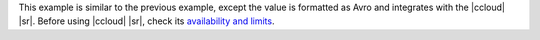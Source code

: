 This example is similar to the previous example, except the value is formatted
as Avro and integrates with the |ccloud| |sr|. Before using |ccloud| |sr|, check
its `availability and limits <https://docs.confluent.io/cloud/current/overview.html>`__.

